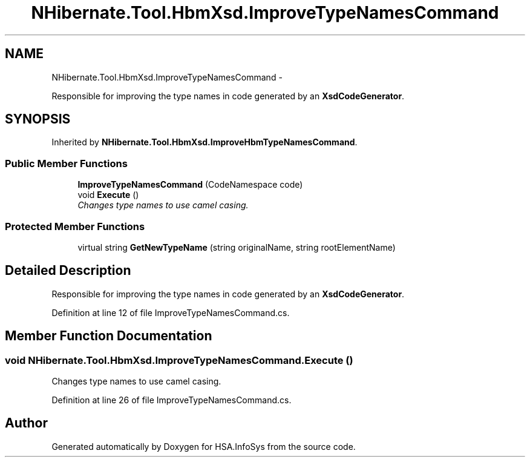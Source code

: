 .TH "NHibernate.Tool.HbmXsd.ImproveTypeNamesCommand" 3 "Fri Jul 5 2013" "Version 1.0" "HSA.InfoSys" \" -*- nroff -*-
.ad l
.nh
.SH NAME
NHibernate.Tool.HbmXsd.ImproveTypeNamesCommand \- 
.PP
Responsible for improving the type names in code generated by an \fBXsdCodeGenerator\fP\&.  

.SH SYNOPSIS
.br
.PP
.PP
Inherited by \fBNHibernate\&.Tool\&.HbmXsd\&.ImproveHbmTypeNamesCommand\fP\&.
.SS "Public Member Functions"

.in +1c
.ti -1c
.RI "\fBImproveTypeNamesCommand\fP (CodeNamespace code)"
.br
.ti -1c
.RI "void \fBExecute\fP ()"
.br
.RI "\fIChanges type names to use camel casing\&.\fP"
.in -1c
.SS "Protected Member Functions"

.in +1c
.ti -1c
.RI "virtual string \fBGetNewTypeName\fP (string originalName, string rootElementName)"
.br
.in -1c
.SH "Detailed Description"
.PP 
Responsible for improving the type names in code generated by an \fBXsdCodeGenerator\fP\&. 


.PP
Definition at line 12 of file ImproveTypeNamesCommand\&.cs\&.
.SH "Member Function Documentation"
.PP 
.SS "void NHibernate\&.Tool\&.HbmXsd\&.ImproveTypeNamesCommand\&.Execute ()"

.PP
Changes type names to use camel casing\&.
.PP
Definition at line 26 of file ImproveTypeNamesCommand\&.cs\&.

.SH "Author"
.PP 
Generated automatically by Doxygen for HSA\&.InfoSys from the source code\&.
